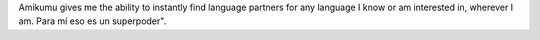 Amikumu gives me the ability to instantly find language partners for any language I know or am interested in, wherever I am. Para mí eso es un superpoder".
